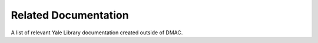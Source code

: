 Related Documentation
=========================

A list of relevant Yale Library documentation created outside of DMAC.

.. csv-table::
   :file: _files/related_docs.csv 
   :header-rows: 1 
   :widths: 30 50 20
   :class: tight-table 
